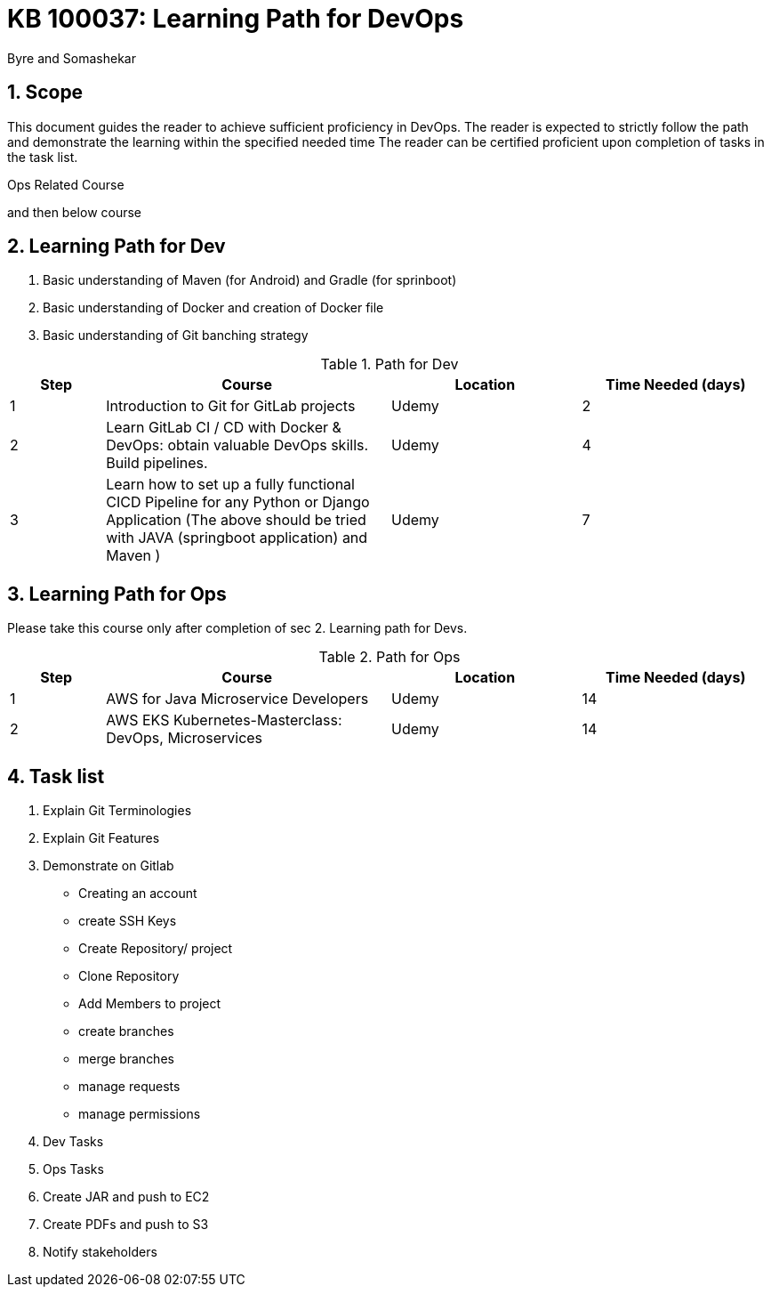 = KB 100037: Learning Path for DevOps
:Revision: 1.0
:revision-date: 20 July 2022
:author: Byre and Somashekar

:toc:
:toc-title: Contents
:toclevels: 5
:sectnums:

== Scope

This document guides the reader to achieve sufficient proficiency in DevOps. The reader is expected to strictly follow the path and demonstrate the learning within the specified needed time The reader can be certified proficient upon completion of tasks in the task list.




Ops Related Course


and then below course



== Learning Path for Dev

. Basic understanding of Maven (for Android) and Gradle (for sprinboot)
. Basic understanding of Docker and creation of Docker file
. Basic understanding of Git banching strategy

.Path for Dev
[options="header"]
[cols="a,3a,^2a,^2a"]
|=======================
|Step|Course  |Location    | Time Needed (days)
|1    | Introduction to Git for GitLab projects    | Udemy | 2
|2    | Learn GitLab CI / CD with Docker & DevOps: obtain valuable DevOps skills. Build pipelines.    | Udemy| 4
|3    | Learn how to set up a fully functional CICD Pipeline for any Python or Django Application
(The above should be tried with JAVA (springboot application) and Maven )    |Udemy | 7
|=======================




== Learning Path for Ops

Please take this course only after completion of sec 2. Learning path for Devs.

.Path for Ops
[options="header"]
[cols="a,3a,^2a,^2a"]
|=======================
|Step|Course  |Location    |Time Needed (days)
|1    |AWS for Java Microservice Developers     |Udemy | 14
|2    | AWS EKS Kubernetes-Masterclass: DevOps, Microservices    |Udemy | 14

|=======================


== Task list

. Explain Git Terminologies
. Explain Git Features
. Demonstrate on Gitlab
    - Creating an account
    - create SSH Keys
    - Create Repository/ project
    - Clone Repository
    - Add Members to project
    - create branches
    - merge branches
    - manage requests
    - manage permissions
. Dev Tasks
. Ops Tasks

. Create JAR and push to EC2
. Create PDFs and push to S3
. Notify stakeholders



